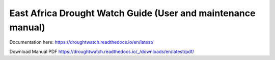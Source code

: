 East Africa Drought Watch Guide (User and maintenance manual)
===============================================================

Documentation here: https://droughtwatch.readthedocs.io/en/latest/

Download Manual PDF https://droughtwatch.readthedocs.io/_/downloads/en/latest/pdf/


